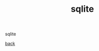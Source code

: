 #+Title: sqlite
#+OPTIONS: ^:nil num:nil author:nil email:nil creator:nil timestamp:nil

sqlite

[[file:./sql.html][back]]
